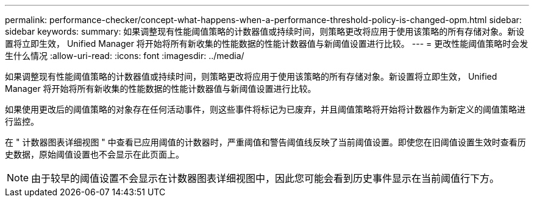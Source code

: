---
permalink: performance-checker/concept-what-happens-when-a-performance-threshold-policy-is-changed-opm.html 
sidebar: sidebar 
keywords:  
summary: 如果调整现有性能阈值策略的计数器值或持续时间，则策略更改将应用于使用该策略的所有存储对象。新设置将立即生效， Unified Manager 将开始将所有新收集的性能数据的性能计数器值与新阈值设置进行比较。 
---
= 更改性能阈值策略时会发生什么情况
:allow-uri-read: 
:icons: font
:imagesdir: ../media/


[role="lead"]
如果调整现有性能阈值策略的计数器值或持续时间，则策略更改将应用于使用该策略的所有存储对象。新设置将立即生效， Unified Manager 将开始将所有新收集的性能数据的性能计数器值与新阈值设置进行比较。

如果使用更改后的阈值策略的对象存在任何活动事件，则这些事件将标记为已废弃，并且阈值策略将开始将计数器作为新定义的阈值策略进行监控。

在 " 计数器图表详细视图 " 中查看已应用阈值的计数器时，严重阈值和警告阈值线反映了当前阈值设置。即使您在旧阈值设置生效时查看历史数据，原始阈值设置也不会显示在此页面上。

[NOTE]
====
由于较早的阈值设置不会显示在计数器图表详细视图中，因此您可能会看到历史事件显示在当前阈值行下方。

====